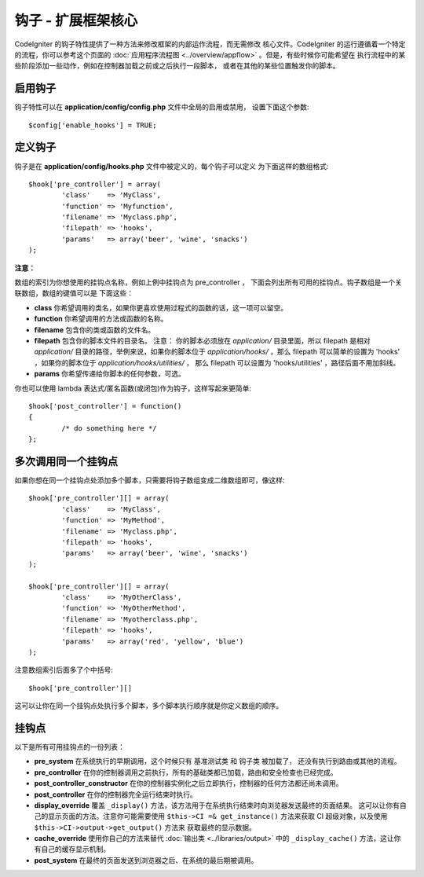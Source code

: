 ####################################
钩子 - 扩展框架核心
####################################

CodeIgniter 的钩子特性提供了一种方法来修改框架的内部运作流程，而无需修改
核心文件。CodeIgniter 的运行遵循着一个特定的流程，你可以参考这个页面的
:doc:`应用程序流程图 <../overview/appflow>` 。但是，有些时候你可能希望在
执行流程中的某些阶段添加一些动作，例如在控制器加载之前或之后执行一段脚本，
或者在其他的某些位置触发你的脚本。

启用钩子
==============

钩子特性可以在 **application/config/config.php** 文件中全局的启用或禁用，
设置下面这个参数::

	$config['enable_hooks'] = TRUE;

定义钩子
===============

钩子是在 **application/config/hooks.php** 文件中被定义的，每个钩子可以定义
为下面这样的数组格式::

	$hook['pre_controller'] = array(
		'class'    => 'MyClass',
		'function' => 'Myfunction',
		'filename' => 'Myclass.php',
		'filepath' => 'hooks',
		'params'   => array('beer', 'wine', 'snacks')
	);

**注意：**

数组的索引为你想使用的挂钩点名称，例如上例中挂钩点为 pre_controller ，
下面会列出所有可用的挂钩点。钩子数组是一个关联数组，数组的键值可以是
下面这些：

-  **class** 你希望调用的类名，如果你更喜欢使用过程式的函数的话，这一项可以留空。
-  **function** 你希望调用的方法或函数的名称。
-  **filename** 包含你的类或函数的文件名。
-  **filepath** 包含你的脚本文件的目录名。
   注意：
   你的脚本必须放在 *application/* 目录里面，所以 filepath 是相对 *application/*
   目录的路径，举例来说，如果你的脚本位于 *application/hooks/* ，那么 filepath
   可以简单的设置为 'hooks' ，如果你的脚本位于 *application/hooks/utilities/* ，
   那么 filepath 可以设置为 'hooks/utilities' ，路径后面不用加斜线。
-  **params** 你希望传递给你脚本的任何参数，可选。

你也可以使用 lambda 表达式/匿名函数(或闭包)作为钩子，这样写起来更简单::

	$hook['post_controller'] = function()
	{
		/* do something here */
	};

多次调用同一个挂钩点
===============================

如果你想在同一个挂钩点处添加多个脚本，只需要将钩子数组变成二维数组即可，像这样::

	$hook['pre_controller'][] = array(
		'class'    => 'MyClass',
		'function' => 'MyMethod',
		'filename' => 'Myclass.php',
		'filepath' => 'hooks',
		'params'   => array('beer', 'wine', 'snacks')
	);

	$hook['pre_controller'][] = array(
		'class'    => 'MyOtherClass',
		'function' => 'MyOtherMethod',
		'filename' => 'Myotherclass.php',
		'filepath' => 'hooks',
		'params'   => array('red', 'yellow', 'blue')
	);

注意数组索引后面多了个中括号::

	$hook['pre_controller'][]

这可以让你在同一个挂钩点处执行多个脚本，多个脚本执行顺序就是你定义数组的顺序。

挂钩点
===========

以下是所有可用挂钩点的一份列表：

-  **pre_system**
   在系统执行的早期调用，这个时候只有 基准测试类 和 钩子类 被加载了，
   还没有执行到路由或其他的流程。
-  **pre_controller**
   在你的控制器调用之前执行，所有的基础类都已加载，路由和安全检查也已经完成。
-  **post_controller_constructor**
   在你的控制器实例化之后立即执行，控制器的任何方法都还尚未调用。
-  **post_controller**
   在你的控制器完全运行结束时执行。
-  **display_override**
   覆盖 ``_display()`` 方法，该方法用于在系统执行结束时向浏览器发送最终的页面结果。
   这可以让你有自己的显示页面的方法。注意你可能需要使用 ``$this->CI =& get_instance()``
   方法来获取 CI 超级对象，以及使用 ``$this->CI->output->get_output()`` 方法来
   获取最终的显示数据。
-  **cache_override**
   使用你自己的方法来替代 :doc:`输出类 <../libraries/output>` 中的 ``_display_cache()``
   方法，这让你有自己的缓存显示机制。
-  **post_system**
   在最终的页面发送到浏览器之后、在系统的最后期被调用。
